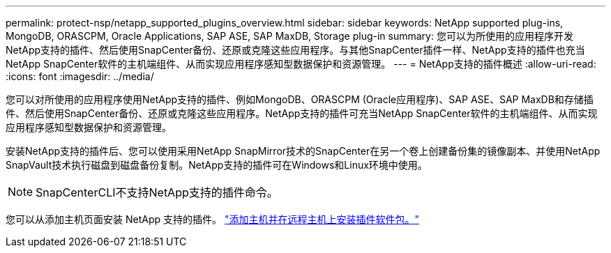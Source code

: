 ---
permalink: protect-nsp/netapp_supported_plugins_overview.html 
sidebar: sidebar 
keywords: NetApp supported plug-ins, MongoDB, ORASCPM, Oracle Applications, SAP ASE, SAP MaxDB, Storage plug-in 
summary: 您可以为所使用的应用程序开发NetApp支持的插件、然后使用SnapCenter备份、还原或克隆这些应用程序。与其他SnapCenter插件一样、NetApp支持的插件也充当NetApp SnapCenter软件的主机端组件、从而实现应用程序感知型数据保护和资源管理。 
---
= NetApp支持的插件概述
:allow-uri-read: 
:icons: font
:imagesdir: ../media/


[role="lead"]
您可以对所使用的应用程序使用NetApp支持的插件、例如MongoDB、ORASCPM (Oracle应用程序)、SAP ASE、SAP MaxDB和存储插件、然后使用SnapCenter备份、还原或克隆这些应用程序。NetApp支持的插件可充当NetApp SnapCenter软件的主机端组件、从而实现应用程序感知型数据保护和资源管理。

安装NetApp支持的插件后、您可以使用采用NetApp SnapMirror技术的SnapCenter在另一个卷上创建备份集的镜像副本、并使用NetApp SnapVault技术执行磁盘到磁盘备份复制。NetApp支持的插件可在Windows和Linux环境中使用。


NOTE: SnapCenterCLI不支持NetApp支持的插件命令。

您可以从添加主机页面安装 NetApp 支持的插件。 link:add_hosts_and_install_plug_in_packages_on_remote_hosts.html["添加主机并在远程主机上安装插件软件包。"^]

